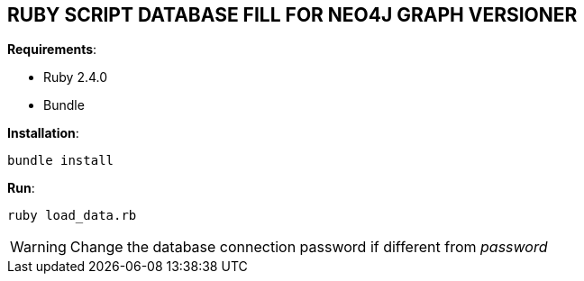 == RUBY SCRIPT DATABASE FILL FOR NEO4J GRAPH VERSIONER

*Requirements*:

- Ruby 2.4.0
- Bundle


*Installation*:

-----------
bundle install
-----------


*Run*:

-----------
ruby load_data.rb
-----------

WARNING: Change the database connection password if different from _password_
